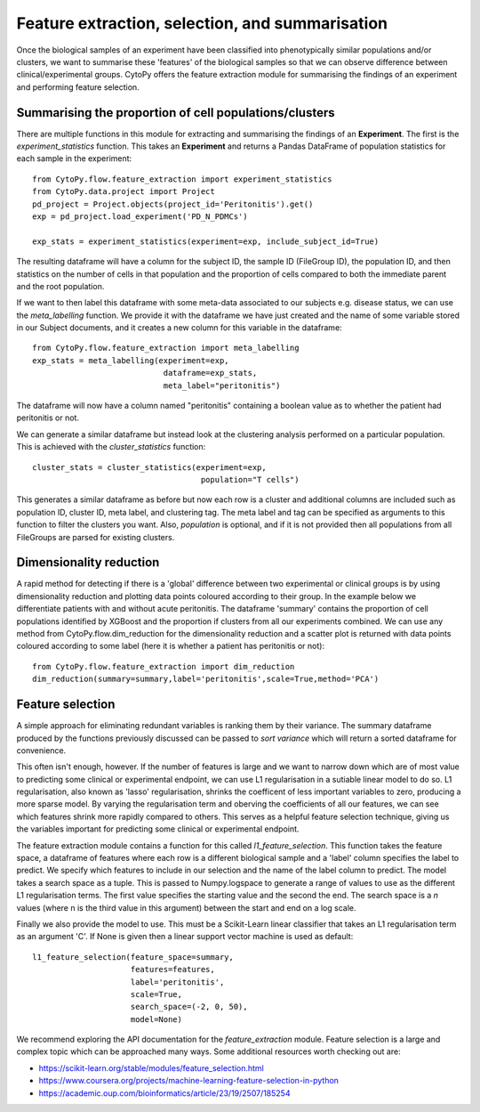 *************************************************
Feature extraction, selection, and summarisation
*************************************************

Once the biological samples of an experiment have been classified into phenotypically similar populations and/or clusters, we want to summarise these 'features' of the biological samples so that we can observe difference between clinical/experimental groups. CytoPy offers the feature extraction module for summarising the findings of an experiment and performing feature selection.

Summarising the proportion of cell populations/clusters
########################################################

There are multiple functions in this module for extracting and summarising the findings of an **Experiment**. The first is the *experiment_statistics* function. This takes an **Experiment** and returns a Pandas DataFrame of population statistics for each sample in the experiment::

	from CytoPy.flow.feature_extraction import experiment_statistics
	from CytoPy.data.project import Project
	pd_project = Project.objects(project_id='Peritonitis').get()
	exp = pd_project.load_experiment('PD_N_PDMCs')

	exp_stats = experiment_statistics(experiment=exp, include_subject_id=True)

The resulting dataframe will have a column for the subject ID, the sample ID (FileGroup ID), the population ID, and then statistics on the number of cells in that population and the proportion of cells compared to both the immediate parent and the root population. 

If we want to then label this dataframe with some meta-data associated to our subjects e.g. disease status, we can use the *meta_labelling* function. We provide it with the dataframe we have just created and the name of some variable stored in our Subject documents, and it creates a new column for this variable in the dataframe::

	from CytoPy.flow.feature_extraction import meta_labelling
	exp_stats = meta_labelling(experiment=exp, 
				    dataframe=exp_stats, 
				    meta_label="peritonitis")
	
The dataframe will now have a column named "peritonitis" containing a boolean value as to whether the patient had peritonitis or not.

We can generate a similar dataframe but instead look at the clustering analysis performed on a particular population. This is achieved with the `cluster_statistics` function::

	cluster_stats = cluster_statistics(experiment=exp,
					    population="T cells")

This generates a similar dataframe as before but now each row is a cluster and additional columns are included such as population ID, cluster ID, meta label, and clustering tag. The meta label and tag can be specified as arguments to this function to filter the clusters you want. Also, *population* is optional, and if it is not provided then all populations from all FileGroups are parsed for existing clusters.


Dimensionality reduction
##########################

A rapid method for detecting if there is a 'global' difference between two experimental or clinical groups is by using dimensionality reduction and plotting data points coloured according to their group. In the example below we differentiate patients with and without acute peritonitis. The dataframe 'summary' contains the proportion of cell populations identified by XGBoost and the proportion if clusters from all our experiments combined. We can use any method from CytoPy.flow.dim_reduction for the dimensionality reduction and a scatter plot is returned with data points coloured according to some label (here it is whether a patient has peritonitis or not)::
	
	from CytoPy.flow.feature_extraction import dim_reduction
	dim_reduction(summary=summary,label='peritonitis',scale=True,method='PCA')
	
.. image:: images/features/pca.png

Feature selection
###################

A simple approach for eliminating redundant variables is ranking them by their variance. The summary dataframe produced by the functions previously discussed can be passed to *sort variance* which will return a sorted dataframe for convenience.

This often isn't enough, however. If the number of features is large and we want to narrow down which are of most value to predicting some clinical or experimental endpoint, we can use L1 regularisation in a sutiable linear model to do so. L1 regularisation, also known as 'lasso' regularisation, shrinks the coefficent of less important variables to zero, producing a more sparse model. By varying the regularisation term and oberving the coefficients of all our features, we can see which features shrink more rapidly compared to others. This serves as a helpful feature selection technique, giving us the variables important for predicting some clinical or experimental endpoint.

The feature extraction module contains a function for this called *l1_feature_selection*. This function takes the feature space, a dataframe of features where each row is a different biological sample and a 'label' column specifies the label to predict. We specify which features to include in our selection and the name of the label column to predict. The model takes a search space as a tuple. This is passed to Numpy.logspace to generate a range of values to use as the different L1 regularisation terms. The first value specifies the starting value and the second the end. The search space is a *n* values (where n is the third value in this argument) between the start and end on a log scale. 

Finally we also provide the model to use. This must be a Scikit-Learn linear classifier that takes an L1 regularisation term as an argument 'C'. If None is given then a linear support vector machine is used as default::

	l1_feature_selection(feature_space=summary,
		             features=features,
		             label='peritonitis',
		             scale=True,
		             search_space=(-2, 0, 50),
		             model=None)

.. image:: images/features/l1.png


We recommend exploring the API documentation for the *feature_extraction* module. Feature selection is a large and complex topic which can be approached many ways. Some additional resources worth checking out are:

* https://scikit-learn.org/stable/modules/feature_selection.html
* https://www.coursera.org/projects/machine-learning-feature-selection-in-python
* https://academic.oup.com/bioinformatics/article/23/19/2507/185254








